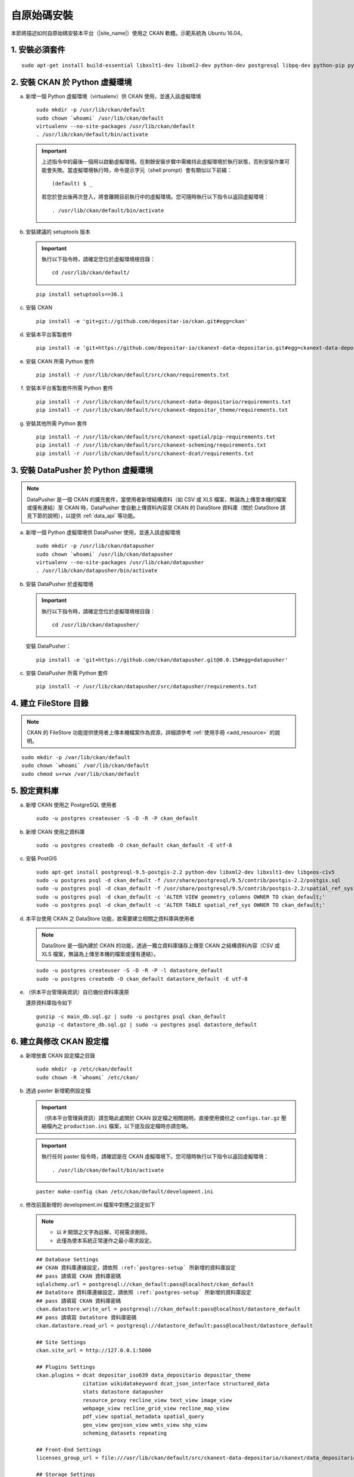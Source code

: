============
自原始碼安裝
============

本節將描述如何自原始碼安裝本平台（|site_name|）使用之 CKAN 軟體。示範系統為 Ubuntu 16.04。

---------------
1. 安裝必須套件
---------------

.. parsed-literal::

   sudo apt-get install build-essential libxslt1-dev libxml2-dev python-dev postgresql libpq-dev python-pip python-virtualenv git-core openjdk-8-jdk redis-server

-------------------------------
2. 安裝 CKAN 於 Python 虛擬環境
-------------------------------

a. 新增一個 Python 虛擬環境（virtualenv）供 CKAN 使用，並進入該虛擬環境

   .. parsed-literal::

      sudo mkdir -p /usr/lib/ckan/default
      sudo chown \`whoami\` /usr/lib/ckan/default
      virtualenv --no-site-packages /usr/lib/ckan/default
      . /usr/lib/ckan/default/bin/activate

   .. important::

      上述指令中的最後一個用以啟動虛擬環境。在剩餘安裝步驟中需維持此虛擬環境於執行狀態，否則安裝作業可能會失敗。當虛擬環境執行時，命令提示字元（shell prompt）會有類似以下前綴： ::

        (default) $ _

      若您於登出後再次登入，將會離開目前執行中的虛擬環境。您可隨時執行以下指令以返回虛擬環境： ::

        . /usr/lib/ckan/default/bin/activate

b. 安裝建議的 setuptools 版本

   .. important::

      執行以下指令時，請確定您位於虛擬環境根目錄：

      .. parsed-literal::

         cd /usr/lib/ckan/default/

   .. parsed-literal::

      pip install setuptools==36.1

c. 安裝 CKAN

   .. parsed-literal::

      pip install -e 'git+git://github.com/depositar-io/ckan.git#egg=ckan'

d. 安裝本平台客製套件

   .. parsed-literal::

      pip install -e 'git+https://github.com/depositar-io/ckanext-data-depositario.git#egg=ckanext-data-depositario'

e. 安裝 CKAN 所需 Python 套件

   .. parsed-literal::

      pip install -r /usr/lib/ckan/default/src/ckan/requirements.txt

f. 安裝本平台客製套件所需 Python 套件

   .. parsed-literal::

      pip install -r /usr/lib/ckan/default/src/ckanext-data-depositario/requirements.txt
      pip install -r /usr/lib/ckan/default/src/ckanext-depositar_theme/requirements.txt

g. 安裝其他所需 Python 套件

   .. parsed-literal::

      pip install -r /usr/lib/ckan/default/src/ckanext-spatial/pip-requirements.txt
      pip install -r /usr/lib/ckan/default/src/ckanext-scheming/requirements.txt
      pip install -r /usr/lib/ckan/default/src/ckanext-dcat/requirements.txt

-------------------------------------
3. 安裝 DataPusher 於 Python 虛擬環境
-------------------------------------

.. note::

   DataPusher 是一個 CKAN 的擴充套件，當使用者新增結構資料（如 CSV 或 XLS 檔案，無論為上傳至本機的檔案或僅有連結）至 CKAN 時，DataPusher 會自動上傳資料內容至 CKAN 的 DataStore 資料庫（關於 DataStore 請見下節的說明），以提供 :ref:`data_api` 等功能。

a. 新增一個 Python 虛擬環境供 DataPusher 使用，並進入該虛擬環境

   .. parsed-literal::

      sudo mkdir -p /usr/lib/ckan/datapusher
      sudo chown \`whoami\` /usr/lib/ckan/datapusher
      virtualenv --no-site-packages /usr/lib/ckan/datapusher
      . /usr/lib/ckan/datapusher/bin/activate

b. 安裝 DataPusher 於虛擬環境

   .. important::

      執行以下指令時，請確定您位於虛擬環境根目錄：

      .. parsed-literal::

         cd /usr/lib/ckan/datapusher/

   安裝 DataPusher：

   .. parsed-literal::

      pip install -e 'git+https://github.com/ckan/datapusher.git@0.0.15#egg=datapusher'

c. 安裝 DataPusher 所需 Python 套件

   .. parsed-literal::

      pip install -r /usr/lib/ckan/datapusher/src/datapusher/requirements.txt

----------------------
4. 建立 FileStore 目錄
----------------------

.. note::

   CKAN 的 FileStore 功能提供使用者上傳本機檔案作為資源，詳細請參考 :ref:`使用手冊 <add_resource>` 的說明。

.. parsed-literal::

   sudo mkdir -p /var/lib/ckan/default
   sudo chown \`whoami\` /var/lib/ckan/default
   sudo chmod u+rwx /var/lib/ckan/default

.. _postgres-setup:

-------------
5. 設定資料庫
-------------

a. 新增 CKAN 使用之 PostgreSQL 使用者

   .. parsed-literal::

      sudo -u postgres createuser -S -D -R -P ckan_default

b. 新增 CKAN 使用之資料庫

   .. parsed-literal::

      sudo -u postgres createdb -O ckan_default ckan_default -E utf-8

c. 安裝 PostGIS

   .. parsed-literal::

      sudo apt-get install postgresql-9.5-postgis-2.2 python-dev libxml2-dev libxslt1-dev libgeos-c1v5
      sudo -u postgres psql -d ckan_default -f /usr/share/postgresql/9.5/contrib/postgis-2.2/postgis.sql
      sudo -u postgres psql -d ckan_default -f /usr/share/postgresql/9.5/contrib/postgis-2.2/spatial_ref_sys.sql
      sudo -u postgres psql -d ckan_default -c 'ALTER VIEW geometry_columns OWNER TO ckan_default;'
      sudo -u postgres psql -d ckan_default -c 'ALTER TABLE spatial_ref_sys OWNER TO ckan_default;'

d. 本平台使用 CKAN 之 DataStore 功能，故需要建立相關之資料庫與使用者

   .. note::

      DataStore 是一個內建於 CKAN 的功能，透過一獨立資料庫儲存上傳至 CKAN 之結構資料內容（CSV 或 XLS 檔案，無論為上傳至本機的檔案或僅有連結）。

   .. parsed-literal::

      sudo -u postgres createuser -S -D -R -P -l datastore_default
      sudo -u postgres createdb -O ckan_default datastore_default -E utf-8


e. （供本平台管理員資訊）自已備份資料庫還原

   還原資料庫指令如下

   .. parsed-literal::

      gunzip -c main_db.sql.gz | sudo -u postgres psql ckan_default
      gunzip -c datastore_db.sql.gz | sudo -u postgres psql datastore_default

-------------------------
6. 建立與修改 CKAN 設定檔
-------------------------

a. 新增放置 CKAN 設定檔之目錄

   .. parsed-literal::

      sudo mkdir -p /etc/ckan/default
      sudo chown -R \`whoami\` /etc/ckan/

b. 透過 paster 新增範例設定檔

   .. important::

      （供本平台管理員資訊）請忽略此處關於 CKAN 設定檔之相關說明，直接使用備份之 ``configs.tar.gz`` 壓縮檔內之 ``production.ini`` 檔案，以下提及設定檔時亦請忽略。

   .. important::

      執行任何 paster 指令時，請確認是在 CKAN 虛擬環境下。您可隨時執行以下指令以返回虛擬環境： ::

      . /usr/lib/ckan/default/bin/activate

   .. parsed-literal::

      paster make-config ckan /etc/ckan/default/development.ini

c. 修改前面新增的 development.ini 檔案中對應之設定如下

   .. note::

      * 以 # 開頭之文字為註解，可視需求刪除。
      * 此僅為使本系統正常運作之最小需求設定。

   .. parsed-literal::

      ## Database Settings
      ## CKAN 資料庫連線設定，請依照 :ref:`postgres-setup` 所新增的資料庫設定
      ## pass 請填寫 CKAN 資料庫密碼
      sqlalchemy.url = postgresql://ckan_default:pass@localhost/ckan_default
      ## DataStore 資料庫連線設定，請依照 :ref:`postgres-setup` 所新增的資料庫設定
      ## pass 請填寫 CKAN 資料庫密碼
      ckan.datastore.write_url = postgresql://ckan_default:pass@localhost/datastore_default
      ## pass 請填寫 DataStore 資料庫密碼
      ckan.datastore.read_url = postgresql://datastore_default:pass@localhost/datastore_default

      ## Site Settings
      ckan.site_url = http://127.0.0.1:5000

      ## Plugins Settings
      ckan.plugins = dcat depositar_iso639 data_depositario depositar_theme
                     citation wikidatakeyword dcat_json_interface structured_data
                     stats datastore datapusher
                     resource_proxy recline_view text_view image_view
                     webpage_view recline_grid_view recline_map_view
                     pdf_view spatial_metadata spatial_query
                     geo_view geojson_view wmts_view shp_view
                     scheming_datasets repeating

      ## Front-End Settings
      licenses_group_url = file:///usr/lib/ckan/default/src/ckanext-data-depositario/ckanext/data_depositario/public/license_list.json

      ## Storage Settings
      ckan.storage_path = /var/lib/ckan/default

      ## Datapusher Settings
      ckan.datapusher.url = http://0.0.0.0:8800/

      ## Schema Settings
      ## 需自行新增
      scheming.presets = ckanext.scheming:presets.json
                         ckanext.repeating:presets.json
                         ckanext.data_depositario:presets.json
                         ckanext.wikidatakeyword:presets.json
      scheming.dataset_schemas = ckanext.data_depositario:scheming.json

      ## Spatial Settings
      ## 需自行新增
      ckanext.spatial.search_backend = solr-spatial-field

      ## DCAT Settings
      ## 需自行新增
      ckanext.dcat.rdf.profiles = dcat
      ckanext.dcat.translate_keys = False
      ckanext.dcat.enable_content_negotiation = True

      ## ckanext-data-depositario Settings
      ## 需自行新增
      ## GMAP_AKI_KEY請填入申請之 Google Maps API key
      ckanext.data_depositario.gmap.api_key = GMAP_AKI_KEY
      ## GA_ID 請填入申請之 Google Analytics id
      ckanext.data_depositario.googleanalytics.id = GA_ID

------------------------------------
7. 安裝 Solr（含中文與空間搜尋支援）
------------------------------------

.. note::

   本部分參考 DigitalOcean™ Inc. 所編寫之 `How To Install Solr 5.2.1 on Ubuntu 14.04 <https://www.digitalocean.com/community/tutorials/how-to-install-solr-5-2-1-on-ubuntu-14-04>`_ ，該作品以 `創用 CC 姓名標示-非商業性-相同方式分享 4.0 國際 <https://creativecommons.org/licenses/by-nc-sa/4.0/>`_ 授權釋出。

a. 下載並解壓縮 Solr

   .. parsed-literal::

      cd ~
      wget http://archive.apache.org/dist/lucene/solr/5.5.5/solr-5.5.5.tgz
      tar xzf solr-5.5.5.tgz solr-5.5.5/bin/install_solr_service.sh --strip-components=2

b. 執行 Solr 安裝腳本

   .. parsed-literal::

      sudo bash ./install_solr_service.sh solr-5.5.5.tgz

c. 建立供 CKAN 使用之 Solr configset

   .. parsed-literal::

      sudo -u solr mkdir -p /var/solr/data/configsets/ckan/conf
      sudo ln -s /usr/lib/ckan/default/src/ckanext-data-depositario/solr/schema.xml /var/solr/data/configsets/ckan/conf/schema.xml
      sudo -u solr cp /opt/solr/server/solr/configsets/basic_configs/conf/solrconfig.xml /var/solr/data/configsets/ckan/conf/.
      sudo -u solr touch /var/solr/data/configsets/ckan/conf/protwords.txt
      sudo -u solr touch /var/solr/data/configsets/ckan/conf/synonyms.txt

d. 下載中文斷詞函式庫 ``mmesg4j``，並複製至 Solr 目錄

   .. parsed-literal::

      wget -O mmseg4j-core-1.10.0.jar https://search.maven.org/remotecontent?filepath=com/chenlb/mmseg4j/mmseg4j-core/1.10.0/mmseg4j-core-1.10.0.jar
      wget -O mmseg4j-solr-2.4.0.jar https://search.maven.org/remotecontent?filepath=com/chenlb/mmseg4j/mmseg4j-solr/2.4.0/mmseg4j-solr-2.4.0.jar
      sudo cp mmseg4j-\*.jar /opt/solr/server/solr-webapp/webapp/WEB-INF/lib/.

e. 下載空間搜尋函式庫 JTS 1.13 或以上版本並複製至 Solr 目錄

   .. parsed-literal::

      wget -O jts-1.13.jar https://search.maven.org/remotecontent?filepath=com/vividsolutions/jts/1.13/jts-1.13.jar
      sudo cp jts-1.13.jar /opt/solr/server/solr-webapp/webapp/WEB-INF/lib/.

f. 修改 /var/solr/data/configsets/ckan/conf/solrconfig.xml，將第 99 至 102 行關於 ``<schemaFactory class="ManagedIndexSchemaFactory">`` 之設定刪除，並改為 ``<schemaFactory class="ClassicIndexSchemaFactory"/>``

g. 重新啟動 Solr

   .. parsed-literal::

      sudo service solr restart

h. 在瀏覽器輸入以下連結，以建立供 CKAN 使用之 Solr Core（此處命名為 ckan）

   http://127.0.0.1:8983/solr/admin/cores?action=CREATE&name=ckan&configSet=ckan

i. 打開瀏覽器，前往 http://127.0.0.1:8983/solr/#/ckan ，若能看到畫面則代表安裝完成

j. 修改 /etc/ckan/default/development.ini，指定 Solr 連線位址

   .. parsed-literal::

      solr_url = http://127.0.0.1:8983/solr/ckan

---------------
8. 初始化資料庫
---------------

.. important::

   （供本平台管理員資訊）請忽略此步驟。

a. 透過 paster 指令初始化 CKAN 資料庫

   .. parsed-literal::

      paster --plugin=ckan db init -c /etc/ckan/default/development.ini

b. 如果一切正常，則會看到此訊息：Initialising DB: SUCCESS

c. DataStore 資料庫權限設定

   .. parsed-literal::

      paster --plugin=ckan datastore set-permissions -c /etc/ckan/default/development.ini | sudo -u postgres psql --set ON_ERROR_STOP=1

--------------------
9. 建立 who.ini link
--------------------

.. parsed-literal::

   ln -s /usr/lib/ckan/default/src/ckan/who.ini /etc/ckan/default/who.ini

------------------------
10. 新增 CKAN 系統管理者
------------------------

.. important::

   （供本平台管理員資訊）請忽略此步驟。

請依序執行以下指令，以新增 CKAN 系統管理者

.. parsed-literal::

   paster --plugin=ckan sysadmin add admin email=admin@localhost -c /etc/ckan/default/development.ini
   paster --plugin=ckan sysadmin add admin -c /etc/ckan/default/development.ini
   paster --plugin=pylons shell /etc/ckan/default/development.ini
   並於出現的提示介面中依序執行
   model.User.get('admin').state = 'active'
   model.Session.commit()
   後再以 Ctrl+D 離開提示介面

.. note::

   admin 請代換為您需要的使用者名稱，並依照程式提示設定密碼。

--------------------
11. 在開發環境下執行
--------------------

a. 執行 DataPusher

   .. parsed-literal::

      . /usr/lib/ckan/datapusher/bin/activate
      JOB_CONFIG='/usr/lib/ckan/datapusher/src/datapusher/deployment/datapusher_settings.py' python /usr/lib/ckan/datapusher/src/datapusher/wsgi.py

b. 開啟另一終端機視窗，並透過 paster 指令啟動新安裝的 CKAN 網站

   .. parsed-literal::

      . /usr/lib/ckan/default/bin/activate
      paster serve /etc/ckan/default/development.ini

c. 打開瀏覽器，前往 http://127.0.0.1:5000/ ，若能看到網站畫面即表示安裝完成。
